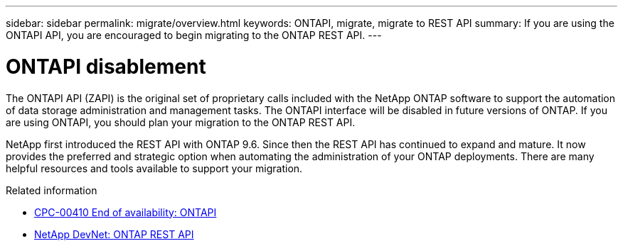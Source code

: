 ---
sidebar: sidebar
permalink: migrate/overview.html
keywords: ONTAPI, migrate, migrate to REST API
summary: If you are using the ONTAPI API, you are encouraged to begin migrating to the ONTAP REST API.
---

= ONTAPI disablement
:hardbreaks:
:nofooter:
:icons: font
:linkattrs:
:imagesdir: ../media/

[.lead]
The ONTAPI API (ZAPI) is the original set of proprietary calls included with the NetApp ONTAP software to support the automation of data storage administration and management tasks. The ONTAPI interface will be disabled in future versions of ONTAP. If you are using ONTAPI, you should plan your migration to the ONTAP REST API.

NetApp first introduced the REST API with ONTAP 9.6. Since then the REST API has continued to expand and mature. It now provides the preferred and strategic option when automating the administration of your ONTAP deployments. There are many helpful resources and tools available to support your migration.

.Related information

* https://mysupport.netapp.com/info/communications/ECMLP2880232.html[CPC-00410 End of availability: ONTAPI^]
* https://devnet.netapp.com/restapi.php[NetApp DevNet: ONTAP REST API^]
